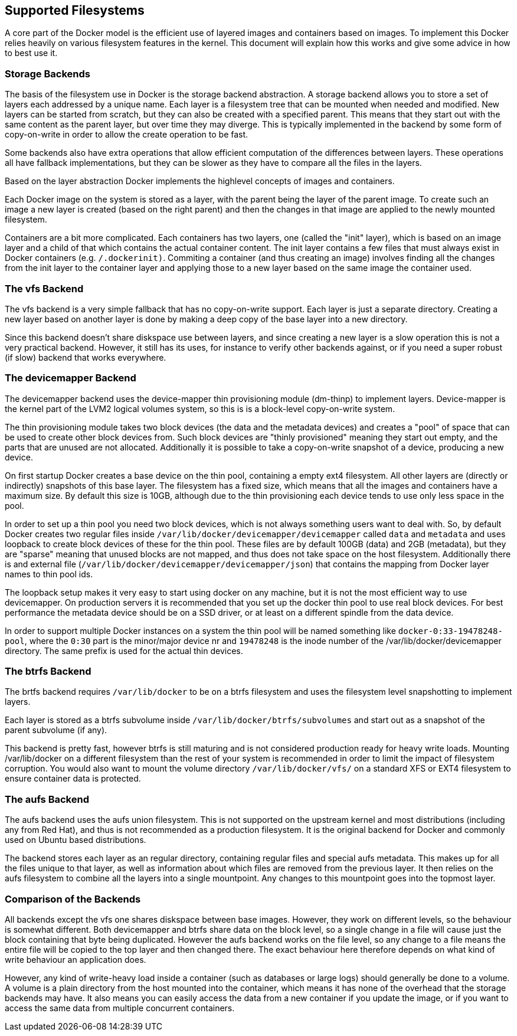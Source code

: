 [[supported-filesystems]]
Supported Filesystems
---------------------

A core part of the Docker model is the efficient use of layered images
and containers based on images. To implement this Docker relies heavily
on various filesystem features in the kernel. This document will explain
how this works and give some advice in how to best use it.

[[storage-backends]]
Storage Backends
~~~~~~~~~~~~~~~~

The basis of the filesystem use in Docker is the storage backend
abstraction. A storage backend allows you to store a set of layers each
addressed by a unique name. Each layer is a filesystem tree that can be
mounted when needed and modified. New layers can be started from
scratch, but they can also be created with a specified parent. This
means that they start out with the same content as the parent layer, but
over time they may diverge. This is typically implemented in the backend
by some form of copy-on-write in order to allow the create operation to
be fast.

Some backends also have extra operations that allow efficient
computation of the differences between layers. These operations all have
fallback implementations, but they can be slower as they have to compare
all the files in the layers.

Based on the layer abstraction Docker implements the highlevel concepts
of images and containers.

Each Docker image on the system is stored as a layer, with the parent
being the layer of the parent image. To create such an image a new layer
is created (based on the right parent) and then the changes in that
image are applied to the newly mounted filesystem.

Containers are a bit more complicated. Each containers has two layers,
one (called the "init" layer), which is based on an image layer and a
child of that which contains the actual container content. The init
layer contains a few files that must always exist in Docker containers
(e.g. `/.dockerinit)`. Commiting a container (and thus creating an
image) involves finding all the changes from the init layer to the
container layer and applying those to a new layer based on the same
image the container used.

[[the-vfs-backend]]
The vfs Backend
~~~~~~~~~~~~~~~

The vfs backend is a very simple fallback that has no copy-on-write
support. Each layer is just a separate directory. Creating a new layer
based on another layer is done by making a deep copy of the base layer
into a new directory.

Since this backend doesn't share diskspace use between layers, and since
creating a new layer is a slow operation this is not a very practical
backend. However, it still has its uses, for instance to verify other
backends against, or if you need a super robust (if slow) backend that
works everywhere.

[[the-devicemapper-backend]]
The devicemapper Backend
~~~~~~~~~~~~~~~~~~~~~~~~

The devicemapper backend uses the device-mapper thin provisioning module
(dm-thinp) to implement layers. Device-mapper is the kernel part of the
LVM2 logical volumes system, so this is is a block-level copy-on-write
system.

The thin provisioning module takes two block devices (the data and the
metadata devices) and creates a "pool" of space that can be used to
create other block devices from. Such block devices are "thinly
provisioned" meaning they start out empty, and the parts that are unused
are not allocated. Additionally it is possible to take a copy-on-write
snapshot of a device, producing a new device.

On first startup Docker creates a base device on the thin pool,
containing a empty ext4 filesystem. All other layers are (directly or
indirectly) snapshots of this base layer. The filesystem has a fixed
size, which means that all the images and containers have a maximum
size. By default this size is 10GB, although due to the thin
provisioning each device tends to use only less space in the pool.

In order to set up a thin pool you need two block devices, which is not
always something users want to deal with. So, by default Docker creates
two regular files inside `/var/lib/docker/devicemapper/devicemapper`
called `data` and `metadata` and uses loopback to create block devices
of these for the thin pool. These files are by default 100GB (data) and
2GB (metadata), but they are "sparse" meaning that unused blocks are not
mapped, and thus does not take space on the host filesystem.
Additionally there is and external file
(`/var/lib/docker/devicemapper/devicemapper/json`) that contains the
mapping from Docker layer names to thin pool ids.

The loopback setup makes it very easy to start using docker on any
machine, but it is not the most efficient way to use devicemapper. On
production servers it is recommended that you set up the docker thin
pool to use real block devices. For best performance the metadata device
should be on a SSD driver, or at least on a different spindle from the
data device.

In order to support multiple Docker instances on a system the thin pool
will be named something like `docker-0:33-19478248-pool`, where the
`0:30` part is the minor/major device nr and `19478248` is the inode
number of the /var/lib/docker/devicemapper directory. The same prefix is
used for the actual thin devices.

[[the-btrfs-backend]]
The btrfs Backend
~~~~~~~~~~~~~~~~~

The brtfs backend requires `/var/lib/docker` to be on a btrfs filesystem
and uses the filesystem level snapshotting to implement layers.

Each layer is stored as a btrfs subvolume inside
`/var/lib/docker/btrfs/subvolumes` and start out as a snapshot of the
parent subvolume (if any).

This backend is pretty fast, however btrfs is still maturing and is not
considered production ready for heavy write loads. Mounting
/var/lib/docker on a different filesystem than the rest of your system
is recommended in order to limit the impact of filesystem corruption.
You would also want to mount the volume directory `/var/lib/docker/vfs/`
on a standard XFS or EXT4 filesystem to ensure container data is
protected.

[[the-aufs-backend]]
The aufs Backend
~~~~~~~~~~~~~~~~

The aufs backend uses the aufs union filesystem. This is not supported
on the upstream kernel and most distributions (including any from Red
Hat), and thus is not recommended as a production filesystem. It is the
original backend for Docker and commonly used on Ubuntu based
distributions.

The backend stores each layer as an regular directory, containing
regular files and special aufs metadata. This makes up for all the files
unique to that layer, as well as information about which files are
removed from the previous layer. It then relies on the aufs filesystem
to combine all the layers into a single mountpoint. Any changes to this
mountpoint goes into the topmost layer.

[[comparison-of-the-backends]]
Comparison of the Backends
~~~~~~~~~~~~~~~~~~~~~~~~~~

All backends except the vfs one shares diskspace between base images.
However, they work on different levels, so the behaviour is somewhat
different. Both devicemapper and btrfs share data on the block level, so
a single change in a file will cause just the block containing that byte
being duplicated. However the aufs backend works on the file level, so
any change to a file means the entire file will be copied to the top
layer and then changed there. The exact behaviour here therefore depends
on what kind of write behaviour an application does.

However, any kind of write-heavy load inside a container (such as
databases or large logs) should generally be done to a volume. A volume
is a plain directory from the host mounted into the container, which
means it has none of the overhead that the storage backends may have. It
also means you can easily access the data from a new container if you
update the image, or if you want to access the same data from multiple
concurrent containers.

